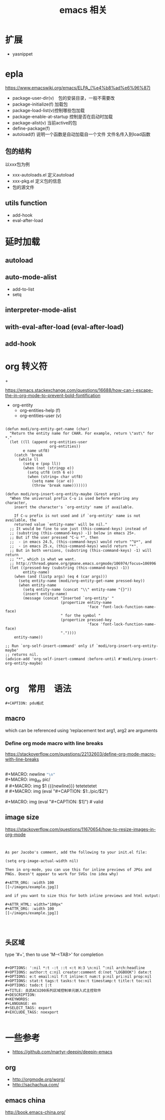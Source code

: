 #+title: emacs 相关

* 

* 扩展
  - yasnippet

* epla
 https://www.emacswiki.org/emacs/ELPA_(%e4%b8%ad%e6%96%87)

  - package-user-dir(v)　包的安装目录，一般不需要改
  - package-initialize(f) 加载包
  - package-load-list(v)控制哪些包加载
  - package-enable-at-startup 控制是否在启动时加载
  - package-alist(v) 当前active的包
  - define-package(f)
  - autoload(f) 说明一个函数是自动加载自一个文件
    文件名传入到load函数


** 包的结构
   以xxx包为例
   - xxx-autoloads.el
     定义autoload
   - xxx-pkg.el
     定义包的信息
   - 包的源文件
     
** utils function
   - add-hook
   - eval-after-load
     
* 延时加载
** autoload
** auto-mode-alist
   - add-to-list
   - setq
** interpreter-mode-alist
** with-eval-after-load (eval-after-load)
** add-hook


* org 转义符

\under{} 
\plus{}

https://emacs.stackexchange.com/questions/16688/how-can-i-escape-the-in-org-mode-to-prevent-bold-fontification

 - org-entity
   - org-entities-help (f)
   - org-entities-user (v)




#+BEGIN_SRC elisp

(defun modi/org-entity-get-name (char)
  "Return the entity name for CHAR. For example, return \"ast\" for *."
  (let ((ll (append org-entities-user
                    org-entities))
        e name utf8)
    (catch 'break
      (while ll
        (setq e (pop ll))
        (when (not (stringp e))
          (setq utf8 (nth 6 e))
          (when (string= char utf8)
            (setq name (car e))
            (throw 'break name)))))))

(defun modi/org-insert-org-entity-maybe (&rest args)
  "When the universal prefix C-u is used before entering any character,
    insert the character's `org-entity' name if available.

    If C-u prefix is not used and if `org-entity' name is not available, the
    returned value `entity-name' will be nil."
  ;; It would be fine to use just (this-command-keys) instead of
  ;; (substring (this-command-keys) -1) below in emacs 25+.
  ;; But if the user pressed "C-u *", then
  ;;  - in emacs 24.5, (this-command-keys) would return "^U*", and
  ;;  - in emacs 25.x, (this-command-keys) would return "*".
  ;; But in both versions, (substring (this-command-keys) -1) will return
  ;; "*", which is what we want.
  ;; http://thread.gmane.org/gmane.emacs.orgmode/106974/focus=106996
  (let ((pressed-key (substring (this-command-keys) -1))
        entity-name)
    (when (and (listp args) (eq 4 (car args)))
      (setq entity-name (modi/org-entity-get-name pressed-key))
      (when entity-name
        (setq entity-name (concat "\\" entity-name "{}"))
        (insert entity-name)
        (message (concat "Inserted `org-entity' "
                         (propertize entity-name
                                     'face 'font-lock-function-name-face)
                         " for the symbol "
                         (propertize pressed-key
                                     'face 'font-lock-function-name-face)
                         "."))))
    entity-name))

;; Run `org-self-insert-command' only if `modi/org-insert-org-entity-maybe'
;; returns nil.
(advice-add 'org-self-insert-command :before-until #'modi/org-insert-org-entity-maybe)

#+END_SRC

* org　常用　语法

#+BEGIN_EXAMPLE
   #+CAPTION: pdu格式
#+END_EXAMPLE


** macro 
 
 #+MACRO: name   replacement text $1, $2 are arguments

which can be referenced using ‘{{{name(arg1, arg2)}}}


*** Define org mode macro with line breaks
https://stackoverflow.com/questions/22132603/define-org-mode-macro-with-line-breaks





#+BEGIN_VERSE

#+MACRO: newline   src_emacs-lisp[:results raw]{"\n"}
#+MACRO: img_dir pic/
# #+MACRO: img  $1 {{{newline}}} tetetetetet
# #+MACRO: img (eval "#+CAPTION: $1\nfile:./pic/$2")

#+MACRO: img (eval "#+CAPTION: $1\n[[./pic/$2]]")  # valid
#+END_VERSE

** image size

https://stackoverflow.com/questions/11670654/how-to-resize-images-in-org-mode


#+BEGIN_EXAMPLE


As per Jacobo's comment, add the following to your init.el file:

(setq org-image-actual-width nil)

Then in org-mode, you can use this for inline previews of JPGs and PNGs. Doesn't appear to work for SVGs (no idea why)

#+ATTR_ORG: :width 100
[[~/images/example.jpg]]

and if you want to size this for both inline previews and html output:

#+ATTR_HTML: width="100px"
#+ATTR_ORG: :width 100
[[~/images/example.jpg]]



#+END_EXAMPLE

#+ATTR_ODT: :scale 1

** 头区域

 type '#+', then to use 'M-<TAB>' for completion

#+BEGIN_EXAMPLE

   #+OPTIONS: ':nil *:t -:t ::t <:t H:3 \n:nil ^:nil arch:headline
   #+OPTIONS: author:t c:nil creator:comment d:(not "LOGBOOK") date:t
   #+OPTIONS: e:t email:nil f:t inline:t num:t p:nil pri:nil prop:nil
   #+OPTIONS: stat:t tags:t tasks:t tex:t timestamp:t title:t toc:nil
   #+OPTIONS: todo:t |:t
   #+TITLE: 炎武ACU200系列区域控制单元嵌入式主控软件
   #+DESCRIPTION:
   #+KEYWORDS:
   #+LANGUAGE: en
   #+SELECT_TAGS: export
   #+EXCLUDE_TAGS: noexport

#+END_EXAMPLE

* 一些参考
  - https://github.com/martyr-deepin/deepin-emacs

** org
   - http://orgmode.org/worg/
   - http://sachachua.com/

** emacs china
http://book.emacs-china.org/
